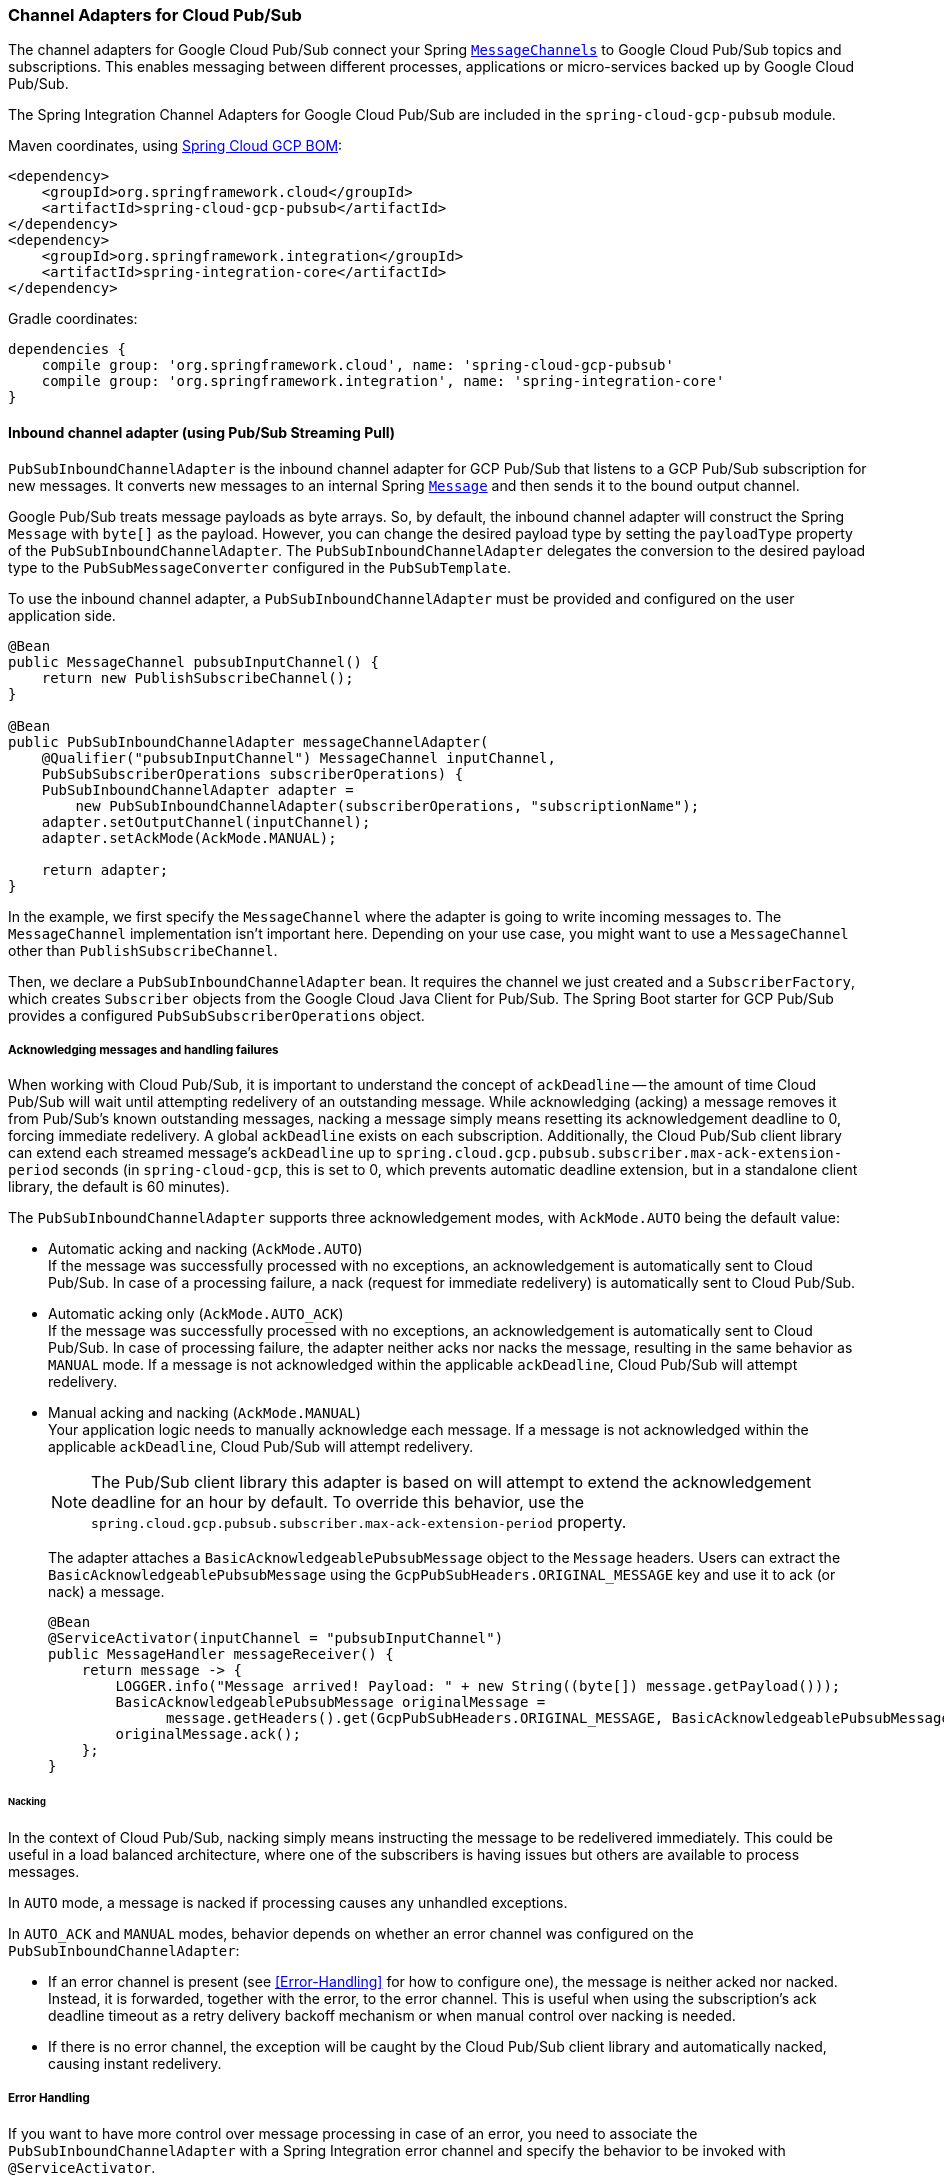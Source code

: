 === Channel Adapters for Cloud Pub/Sub

The channel adapters for Google Cloud Pub/Sub connect your Spring https://docs.spring.io/spring-integration/reference/html/messaging-channels-section.html#channel[`MessageChannels`] to Google Cloud Pub/Sub topics and subscriptions.
This enables messaging between different processes, applications or micro-services backed up by Google Cloud Pub/Sub.

The Spring Integration Channel Adapters for Google Cloud Pub/Sub are included in the `spring-cloud-gcp-pubsub` module.

Maven coordinates, using <<getting-started.adoc#_bill_of_materials, Spring Cloud GCP BOM>>:

[source,xml]
----
<dependency>
    <groupId>org.springframework.cloud</groupId>
    <artifactId>spring-cloud-gcp-pubsub</artifactId>
</dependency>
<dependency>
    <groupId>org.springframework.integration</groupId>
    <artifactId>spring-integration-core</artifactId>
</dependency>
----

Gradle coordinates:

[source,subs="normal"]
----
dependencies {
    compile group: 'org.springframework.cloud', name: 'spring-cloud-gcp-pubsub'
    compile group: 'org.springframework.integration', name: 'spring-integration-core'
}
----


==== Inbound channel adapter (using Pub/Sub Streaming Pull)

`PubSubInboundChannelAdapter` is the inbound channel adapter for GCP Pub/Sub that listens to a GCP Pub/Sub subscription for new messages.
It converts new messages to an internal Spring https://docs.spring.io/spring-integration/reference/html/messaging-construction-chapter.html#message[`Message`] and then sends it to the bound output channel.

Google Pub/Sub treats message payloads as byte arrays.
So, by default, the inbound channel adapter will construct the Spring `Message` with `byte[]` as the payload.
However, you can change the desired payload type by setting the `payloadType` property of the `PubSubInboundChannelAdapter`.
The `PubSubInboundChannelAdapter` delegates the conversion to the desired payload type to the `PubSubMessageConverter` configured in the `PubSubTemplate`.


To use the inbound channel adapter, a `PubSubInboundChannelAdapter` must be provided and configured on the user application side.

[source,java]
----
@Bean
public MessageChannel pubsubInputChannel() {
    return new PublishSubscribeChannel();
}

@Bean
public PubSubInboundChannelAdapter messageChannelAdapter(
    @Qualifier("pubsubInputChannel") MessageChannel inputChannel,
    PubSubSubscriberOperations subscriberOperations) {
    PubSubInboundChannelAdapter adapter =
        new PubSubInboundChannelAdapter(subscriberOperations, "subscriptionName");
    adapter.setOutputChannel(inputChannel);
    adapter.setAckMode(AckMode.MANUAL);

    return adapter;
}
----

In the example, we first specify the `MessageChannel` where the adapter is going to write incoming messages to.
The `MessageChannel` implementation isn't important here.
Depending on your use case, you might want to use a `MessageChannel` other than `PublishSubscribeChannel`.

Then, we declare a `PubSubInboundChannelAdapter` bean.
It requires the channel we just created and a `SubscriberFactory`, which creates `Subscriber` objects from the Google Cloud Java Client for Pub/Sub.
The Spring Boot starter for GCP Pub/Sub provides a configured `PubSubSubscriberOperations` object.

===== Acknowledging messages and handling failures
When working with Cloud Pub/Sub, it is important to understand the concept of `ackDeadline` -- the amount of time Cloud Pub/Sub will wait until attempting redelivery of an outstanding message.
While acknowledging (acking) a message removes it from Pub/Sub's known outstanding messages, nacking a message simply means resetting its acknowledgement deadline to 0, forcing immediate redelivery.
A global `ackDeadline` exists on each subscription. Additionally, the Cloud Pub/Sub client library can extend each streamed message's `ackDeadline` up to `spring.cloud.gcp.pubsub.subscriber.max-ack-extension-period` seconds (in `spring-cloud-gcp`, this is set to 0, which prevents automatic deadline extension, but in a standalone client library, the default is 60 minutes).

The `PubSubInboundChannelAdapter` supports three acknowledgement modes, with `AckMode.AUTO` being the default value:

* Automatic acking and nacking (`AckMode.AUTO`) +
If the message was successfully processed with no exceptions, an acknowledgement is automatically sent to Cloud Pub/Sub.
In case of a processing failure, a nack (request for immediate redelivery) is automatically sent to Cloud Pub/Sub.

* Automatic acking only (`AckMode.AUTO_ACK`) +
If the message was successfully processed with no exceptions, an acknowledgement is automatically sent to Cloud Pub/Sub.
In case of processing failure, the adapter neither acks nor nacks the message, resulting in the same behavior as `MANUAL` mode.
If a message is not acknowledged within the applicable `ackDeadline`, Cloud Pub/Sub will attempt redelivery.

* Manual acking and nacking (`AckMode.MANUAL`) +
Your application logic needs to manually acknowledge each message.
If a message is not acknowledged within the applicable `ackDeadline`, Cloud Pub/Sub will attempt redelivery.
+
NOTE: The Pub/Sub client library this adapter is based on will attempt to extend the acknowledgement deadline for an hour by default.
To override this behavior, use the `spring.cloud.gcp.pubsub.subscriber.max-ack-extension-period` property.
+
The adapter attaches a `BasicAcknowledgeablePubsubMessage` object to the `Message` headers.
Users can extract the `BasicAcknowledgeablePubsubMessage` using the `GcpPubSubHeaders.ORIGINAL_MESSAGE` key and use it to ack (or nack) a message.
+
[source,java]
----
@Bean
@ServiceActivator(inputChannel = "pubsubInputChannel")
public MessageHandler messageReceiver() {
    return message -> {
        LOGGER.info("Message arrived! Payload: " + new String((byte[]) message.getPayload()));
        BasicAcknowledgeablePubsubMessage originalMessage =
              message.getHeaders().get(GcpPubSubHeaders.ORIGINAL_MESSAGE, BasicAcknowledgeablePubsubMessage.class);
        originalMessage.ack();
    };
}
----

====== Nacking
In the context of Cloud Pub/Sub, nacking simply means instructing the message to be redelivered immediately.
This could be useful in a load balanced architecture, where one of the subscribers is having issues but others are available to process messages.

In `AUTO` mode, a message is nacked if processing causes any unhandled exceptions.

In `AUTO_ACK` and `MANUAL` modes, behavior depends on whether an error channel was configured on the `PubSubInboundChannelAdapter`:

* If an error channel is present (see <<#Error-Handling>> for how to configure one), the message is neither acked nor nacked.
Instead, it is forwarded, together with the error, to the error channel.
This is useful when using the subscription's ack deadline timeout as a retry delivery backoff mechanism or when manual control over nacking is needed.
* If there is no error channel, the exception will be caught by the Cloud Pub/Sub client library and automatically nacked, causing instant redelivery.

===== Error Handling

If you want to have more control over message processing in case of an error, you need to associate the `PubSubInboundChannelAdapter` with a Spring Integration error channel and specify the behavior to be invoked with `@ServiceActivator`.

NOTE: In order to activate default (neither acking nor nacking) behavior in `AUTO_ACK` and `MANUAL` modes, your error handler has to throw an exception.
Otherwise, the adapter will assume that processing completed successfully and will ack the message.

[source,java]
----
@Bean
public MessageChannel pubsubInputChannel() {
    return new PublishSubscribeChannel();
}

@Bean
public PubSubInboundChannelAdapter messageChannelAdapter(
    @Qualifier("pubsubInputChannel") MessageChannel inputChannel,
    SubscriberFactory subscriberFactory) {
    PubSubInboundChannelAdapter adapter =
        new PubSubInboundChannelAdapter(subscriberFactory, "subscriptionName");
    adapter.setOutputChannel(inputChannel);
    adapter.setAckMode(AckMode.AUTO_ACK);
    adapter.setErrorChannelName("pubsubErrors");

    return adapter;
}

@ServiceActivator(inputChannel =  "pubsubErrors")
public void pubsubErrorHandler(Message<MessagingException> message) {
	LOGGER.warn("This message will be automatically acked because error handler completes successfully");
}
----

If you would prefer to manually ack or nack the message, you can do it by retrieving the header of exception payload:

[source,java]
----

@ServiceActivator(inputChannel =  "pubsubErrors")
public void pubsubErrorHandler(Message<MessagingException> exceptionMessage) {

	BasicAcknowledgeablePubsubMessage originalMessage =
	  (BasicAcknowledgeablePubsubMessage)exceptionMessage.getPayload().getFailedMessage()
	    .getHeaders().get(GcpPubSubHeaders.ORIGINAL_MESSAGE);

	originalMessage.nack();

    // retrow to let the adapter know something went wrong.
    // this will prevent the message from being automatically acknowledged.
    throw message.getPayload();
}
----



==== Pollable Message Source (using Pub/Sub Synchronous Pull)

While `PubSubInboundChannelAdapter`, through the underlying Asynchronous Pull Pub/Sub mechanism, provides the best performance for high-volume applications that receive a steady flow of messages, it can create load balancing anomalies due to message caching.
This behavior is most obvious when publishing a large batch of small messages that take a long time to process individually.
It manifests as one subscriber taking up most messages, even if multiple subscribers are available to take on the work.
For a more detailed explanation of this scenario, see https://cloud.google.com/pubsub/docs/pull#dealing-with-large-backlogs-of-small-messages[GCP Pub/Sub documentation].

In such a scenario, a `PubSubMessageSource` can help spread the load between different subscribers more evenly.

As with the Inbound Channel Adapter, the message source has a configurable acknowledgement mode, payload type, and header mapping.

The default behavior is to return from the synchronous pull operation immediately if no messages are present.
This can be overridden by using `setBlockOnPull()` method to wait for at least one message to arrive.

By default, `PubSubMessageSource` pulls from the subscription one message at a time.
To pull a batch of messages on each request, use the `setMaxFetchSize()` method to set the batch size.

[source,java]
----
@Bean
@InboundChannelAdapter(channel = "pubsubInputChannel", poller = @Poller(fixedDelay = "100"))
public MessageSource<Object> pubsubAdapter(PubSubTemplate pubSubTemplate) {
	PubSubMessageSource messageSource = new PubSubMessageSource(pubSubTemplate,  "exampleSubscription");
	messageSource.setAckMode(AckMode.MANUAL);
	messageSource.setPayloadType(String.class);
	messageSource.setBlockOnPull(true);
	messageSource.setMaxFetchSize(100);
	return messageSource;
}
----

The `@InboundChannelAdapter` annotation above ensures that the configured `MessageSource` is polled for messages, which are then available for manipulation with any Spring Integration mechanism on the `pubsubInputChannel` message channel.
For example, messages can be retrieved in a method annotated with `@ServiceActivator`, as seen below.

For additional flexibility, `PubSubMessageSource` attaches an `AcknowledgeablePubSubMessage` object to the `GcpPubSubHeaders.ORIGINAL_MESSAGE` message header.
The object can be used for manually (n)acking the message.

[source,java]
----
@ServiceActivator(inputChannel = "pubsubInputChannel")
public void messageReceiver(String payload,
        @Header(GcpPubSubHeaders.ORIGINAL_MESSAGE) AcknowledgeablePubsubMessage message)
            throws InterruptedException {
    LOGGER.info("Message arrived by Synchronous Pull! Payload: " + payload);
    message.ack();
}
----

NOTE: `AcknowledgeablePubSubMessage` objects acquired by synchronous pull are aware of their own acknowledgement IDs.
Streaming pull does not expose this information due to limitations of the underlying API, and returns `BasicAcknowledgeablePubsubMessage` objects that allow acking/nacking individual messages, but not extracting acknowledgement IDs for future processing.

==== Outbound channel adapter

`PubSubMessageHandler` is the outbound channel adapter for GCP Pub/Sub that listens for new messages on a Spring `MessageChannel`.
It uses `PubSubTemplate` to post them to a GCP Pub/Sub topic.

To construct a Pub/Sub representation of the message, the outbound channel adapter needs to convert the Spring `Message` payload to a byte array representation expected by Pub/Sub.
It delegates this conversion to the `PubSubTemplate`.
To customize the conversion, you can specify a `PubSubMessageConverter` in the `PubSubTemplate` that should convert the `Object` payload and headers of the Spring `Message` to a `PubsubMessage`.

To use the outbound channel adapter, a `PubSubMessageHandler` bean must be provided and configured on the user application side.

[source,java]
----
@Bean
@ServiceActivator(inputChannel = "pubsubOutputChannel")
public MessageHandler messageSender(PubSubTemplate pubsubTemplate) {
    return new PubSubMessageHandler(pubsubTemplate, "topicName");
}
----

The provided `PubSubTemplate` contains all the necessary configuration to publish messages to a GCP Pub/Sub topic.

`PubSubMessageHandler` publishes messages asynchronously by default.
A publish timeout can be configured for synchronous publishing.
If none is provided, the adapter waits indefinitely for a response.

It is possible to set user-defined callbacks for the `publish()` call in `PubSubMessageHandler` through the `setPublishFutureCallback()` method.
These are useful to process the message ID, in case of success, or the error if any was thrown.

To override the default destination you can use the `GcpPubSubHeaders.DESTINATION` header.

[source,java]
----

@Autowired
private MessageChannel pubsubOutputChannel;

public void handleMessage(Message<?> msg) throws MessagingException {
    final Message<?> message = MessageBuilder
        .withPayload(msg.getPayload())
        .setHeader(GcpPubSubHeaders.TOPIC, "customTopic").build();
    pubsubOutputChannel.send(message);
}
----

It is also possible to set an SpEL expression for the topic with the `setTopicExpression()` or `setTopicExpressionString()` methods.

==== Header mapping

These channel adapters contain header mappers that allow you to map, or filter out, headers from Spring to Google Cloud Pub/Sub messages, and vice-versa.
By default, the inbound channel adapter maps every header on the Google Cloud Pub/Sub messages to the Spring messages produced by the adapter.
The outbound channel adapter maps every header from Spring messages into Google Cloud Pub/Sub ones, except the ones added by Spring, like headers with key `"id"`, `"timestamp"` and `"gcp_pubsub_acknowledgement"`.
In the process, the outbound mapper also converts the value of the headers into string.

Each adapter declares a `setHeaderMapper()` method to let you further customize which headers you want to map from Spring to Google Cloud Pub/Sub, and vice-versa.

For example, to filter out headers `"foo"`, `"bar"` and all headers starting with the prefix "prefix_", you can use `setHeaderMapper()` along with the `PubSubHeaderMapper` implementation provided by this module.

[source,java]
----
PubSubMessageHandler adapter = ...
...
PubSubHeaderMapper headerMapper = new PubSubHeaderMapper();
headerMapper.setOutboundHeaderPatterns("!foo", "!bar", "!prefix_*", "*");
adapter.setHeaderMapper(headerMapper);
----

NOTE: The order in which the patterns are declared in `PubSubHeaderMapper.setOutboundHeaderPatterns()` and `PubSubHeaderMapper.setInboundHeaderPatterns()` matters.
The first patterns have precedence over the following ones.

In the previous example, the `"*"` pattern means every header is mapped.
However, because it comes last in the list, https://docs.spring.io/spring-integration/api/org/springframework/integration/util/PatternMatchUtils.html#smartMatch-java.lang.String-java.lang.String...-[the previous patterns take precedence].

=== Sample

Available examples:

- https://github.com/spring-cloud/spring-cloud-gcp/tree/master/spring-cloud-gcp-samples/spring-cloud-gcp-integration-pubsub-sample[sender and receiver sample application]
- https://github.com/spring-cloud/spring-cloud-gcp/tree/master/spring-cloud-gcp-samples/spring-cloud-gcp-integration-pubsub-json-sample[JSON payloads sample application]
- https://codelabs.developers.google.com/codelabs/cloud-spring-cloud-gcp-pubsub-integration/index.html[codelab]

